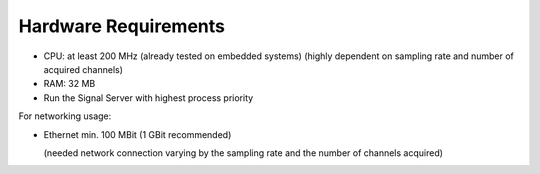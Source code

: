 Hardware Requirements
=====================

- CPU: at least 200 MHz (already tested on embedded systems)
  (highly dependent on sampling rate and number of acquired channels)
- RAM: 32 MB

- Run the Signal Server with highest process priority

For networking usage:

- Ethernet min. 100 MBit (1 GBit recommended)

  (needed network connection varying by the sampling rate and the number of channels acquired)

